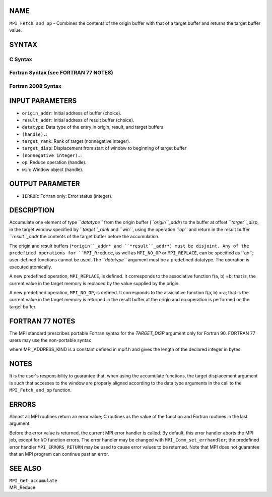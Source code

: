 NAME
----

``MPI_Fetch_and_op`` - Combines the contents of the origin buffer with
that of a target buffer and returns the target buffer value.

SYNTAX
------

C Syntax
~~~~~~~~

.. code-block:: c
   :linenos:

   #include <mpi.h>
   int MPI_Fetch_and_op(const void *origin_addr, void *result_addr,
   	MPI_Datatype datatype, int target_rank, MPI_Aint target_disp,
   	MPI_Op op, MPI_Win win)

Fortran Syntax (see FORTRAN 77 NOTES)
~~~~~~~~~~~~~~~~~~~~~~~~~~~~~~~~~~~~~

.. code-block:: c
   :linenos:

   USE MPI
   ! or the older form: INCLUDE 'mpif.h'
   MPI_FETCH_AND_OP(ORIGIN_ADDR, RESULT_ADDR, DATATYPE, TARGET_RANK,
                    TARGET_DISP, OP, WIN, IERROR)
   	<type> ORIGIN_ADDR, RESULT_ADDR(*)
   	INTEGER(KIND=MPI_ADDRESS_KIND) TARGET_DISP
   	INTEGER DATATYPE, TARGET_RANK, OP, WIN, IERROR 

Fortran 2008 Syntax
~~~~~~~~~~~~~~~~~~~

.. code-block:: fortran
   :linenos:

   USE mpi_f08
   MPI_Fetch_and_op(origin_addr, result_addr, datatype, target_rank,
   		target_disp, op, win, ierror)
   	TYPE(*), DIMENSION(..), INTENT(IN) :: origin_addr
   	TYPE(*), DIMENSION(..) :: result_addr
   	TYPE(MPI_Datatype), INTENT(IN) :: datatype
   	INTEGER, INTENT(IN) :: target_rank
   	INTEGER(KIND=MPI_ADDRESS_KIND), INTENT(IN) :: target_disp
   	TYPE(MPI_Op), INTENET(IN) :: op
   	TYPE(MPI_Win), INTENT(IN) :: win
   	INTEGER, OPTIONAL, INTENT(OUT) :: ierror

INPUT PARAMETERS
----------------

* ``origin_addr``: Initial address of buffer (choice).

* ``result_addr``: Initial address of result buffer (choice).

* ``datatype``: Data type of the entry in origin, result, and target buffers
* ``(handle).``: 
* ``target_rank``: Rank of target (nonnegative integer).

* ``target_disp``: Displacement from start of window to beginning of target buffer
* ``(nonnegative integer).``: 
* ``op``: Reduce operation (handle).

* ``win``: Window object (handle).

OUTPUT PARAMETER
----------------

* ``IERROR``: Fortran only: Error status (integer).

DESCRIPTION
-----------

Accumulate one element of type ``*datatype``* from the origin buffer
(``*origin``_addr*) to the buffer at offset ``*target``_disp*, in the target
window specified by ``*target``_rank* and ``*win``*, using the operation ``*op``*
and return in the result buffer ``*result``_addr* the contents of the target
buffer before the accumulation.

The origin and result buffers (``*origin``_addr* and ``*result``_addr*) must be
disjoint. Any of the predefined operations for ``MPI_Rreduce``, as well
as ``MPI_NO_OP`` or ``MPI_REPLACE``, can be specified as ``*op``*; user-defined
functions cannot be used. The ``*datatype``* argument must be a predefined
datatype. The operation is executed atomically.

A new predefined operation, ``MPI_REPLACE``, is defined. It corresponds to
the associative function f(a, b) =b; that is, the current value in the
target memory is replaced by the value supplied by the origin.

A new predefined operation, ``MPI_NO_OP``, is defined. It corresponds to the
assiciative function f(a, b) = a; that is the current value in the
target memory is returned in the result buffer at the origin and no
operation is performed on the target buffer.

FORTRAN 77 NOTES
----------------

The MPI standard prescribes portable Fortran syntax for the
*TARGET_DISP* argument only for Fortran 90. FORTRAN 77 users may use the
non-portable syntax

.. code-block:: fortran
   :linenos:

        INTEGER*MPI_ADDRESS_KIND TARGET_DISP

where MPI_ADDRESS_KIND is a constant defined in mpif.h and gives the
length of the declared integer in bytes.

NOTES
-----

It is the user's responsibility to guarantee that, when using the
accumulate functions, the target displacement argument is such that
accesses to the window are properly aligned according to the data type
arguments in the call to the ``MPI_Fetch_and_op`` function.

ERRORS
------

Almost all MPI routines return an error value; C routines as the value
of the function and Fortran routines in the last argument.

Before the error value is returned, the current MPI error handler is
called. By default, this error handler aborts the MPI job, except for
I/O function errors. The error handler may be changed with
``MPI_Comm_set_errhandler``; the predefined error handler
``MPI_ERRORS_RETURN`` may be used to cause error values to be returned. Note
that MPI does not guarantee that an MPI program can continue past an
error.

SEE ALSO
--------

| ``MPI_Get_accumulate``
| MPI_Reduce
